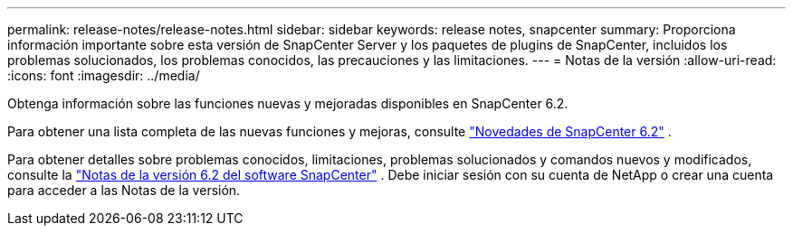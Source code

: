 ---
permalink: release-notes/release-notes.html 
sidebar: sidebar 
keywords: release notes, snapcenter 
summary: Proporciona información importante sobre esta versión de SnapCenter Server y los paquetes de plugins de SnapCenter, incluidos los problemas solucionados, los problemas conocidos, las precauciones y las limitaciones. 
---
= Notas de la versión
:allow-uri-read: 
:icons: font
:imagesdir: ../media/


[role="lead"]
Obtenga información sobre las funciones nuevas y mejoradas disponibles en SnapCenter 6.2.

Para obtener una lista completa de las nuevas funciones y mejoras, consulte link:what's-new-in-snapcenter61.html["Novedades de SnapCenter 6.2"] .

Para obtener detalles sobre problemas conocidos, limitaciones, problemas solucionados y comandos nuevos y modificados, consulte la https://library.netapp.com/ecm/ecm_download_file/ECMLP3359467["Notas de la versión 6.2 del software SnapCenter"^] . Debe iniciar sesión con su cuenta de NetApp o crear una cuenta para acceder a las Notas de la versión.

